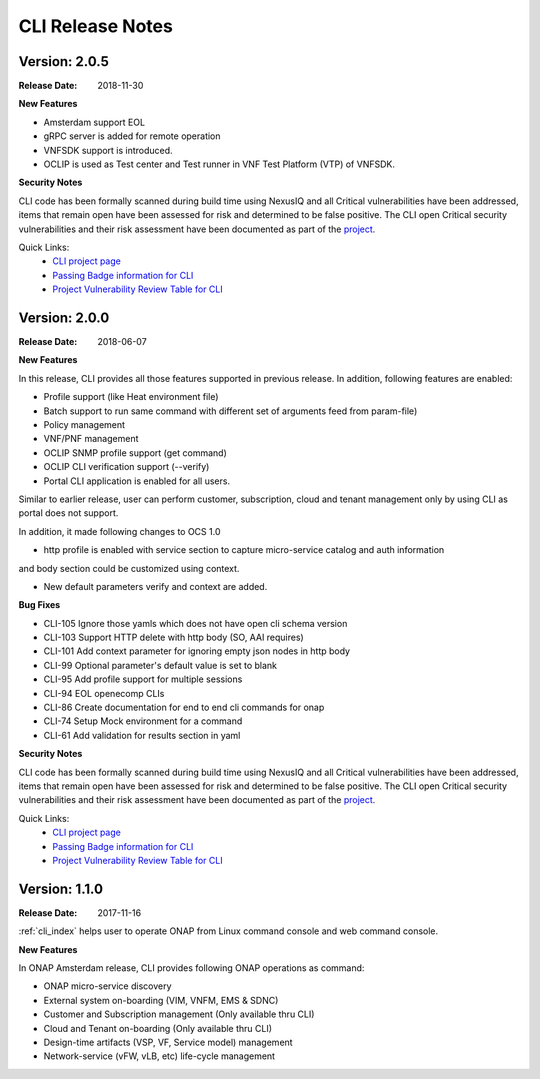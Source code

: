 .. This work is licensed under a Creative Commons Attribution 4.0 International License.


CLI Release Notes
=================

Version: 2.0.5
--------------

:Release Date: 2018-11-30

**New Features**

- Amsterdam support EOL
- gRPC server is added for remote operation
- VNFSDK support is introduced.
- OCLIP is used as Test center and Test runner in VNF Test Platform (VTP) of VNFSDK.

**Security Notes**

CLI code has been formally scanned during build time using NexusIQ and all Critical vulnerabilities
have been addressed, items that remain open have been assessed for risk and determined to be false
positive. The CLI open Critical security vulnerabilities and their risk assessment have been
documented as part of the `project <https://wiki.onap.org/pages/viewpage.action?pageId=45298770>`_.

Quick Links:
    - `CLI project page <https://wiki.onap.org/display/DW/Command+Line+Interface+Project>`_

    - `Passing Badge information for CLI <https://bestpractices.coreinfrastructure.org/en/projects/1540>`_

    - `Project Vulnerability Review Table for CLI <https://wiki.onap.org/pages/viewpage.action?pageId=45298770>`_


Version: 2.0.0
--------------

:Release Date: 2018-06-07

**New Features**

In this release, CLI provides all those features supported in previous release. In addition,
following features are enabled:

* Profile support (like Heat environment file)
* Batch support to run same command with different set of arguments feed from param-file)
* Policy management
* VNF/PNF management
* OCLIP SNMP profile support (get command)
* OCLIP CLI verification support (--verify)
* Portal CLI application is enabled for all users.

Similar to earlier release, user can perform customer, subscription, cloud and tenant management only
by using CLI as portal does not support.

In addition, it made following changes to OCS 1.0

* http profile is enabled with service section to capture micro-service catalog and auth information
and body section could be customized using context.

* New default parameters verify and context are added.

**Bug Fixes**

* CLI-105   Ignore those yamls which does not have open cli schema version
* CLI-103   Support HTTP delete with http body (SO, AAI requires)
* CLI-101   Add context parameter for ignoring empty json nodes in http body
* CLI-99    Optional parameter's default value is set to blank
* CLI-95    Add profile support for multiple sessions
* CLI-94    EOL openecomp CLIs
* CLI-86    Create documentation for end to end cli commands for onap
* CLI-74    Setup Mock environment for a command
* CLI-61    Add validation for results section in yaml

**Security Notes**

CLI code has been formally scanned during build time using NexusIQ and all Critical vulnerabilities
have been addressed, items that remain open have been assessed for risk and determined to be false
positive. The CLI open Critical security vulnerabilities and their risk assessment have been
documented as part of the `project <https://wiki.onap.org/pages/viewpage.action?pageId=28377287>`_.

Quick Links:
    - `CLI project page <https://wiki.onap.org/display/DW/Command+Line+Interface+Project>`_

    - `Passing Badge information for CLI <https://bestpractices.coreinfrastructure.org/en/projects/1540>`_

    - `Project Vulnerability Review Table for CLI <https://wiki.onap.org/pages/viewpage.action?pageId=28377287>`_

Version: 1.1.0
--------------

:Release Date: 2017-11-16

:ref:`cli_index` helps user to operate ONAP from Linux command console and web command console.

**New Features**

In ONAP Amsterdam release, CLI provides following ONAP operations as command:

* ONAP micro-service discovery
* External system on-boarding (VIM, VNFM, EMS & SDNC)
* Customer and Subscription management (Only available thru CLI)
* Cloud and Tenant on-boarding (Only available thru CLI)
* Design-time artifacts (VSP, VF, Service model) management
* Network-service (vFW, vLB, etc)  life-cycle management
